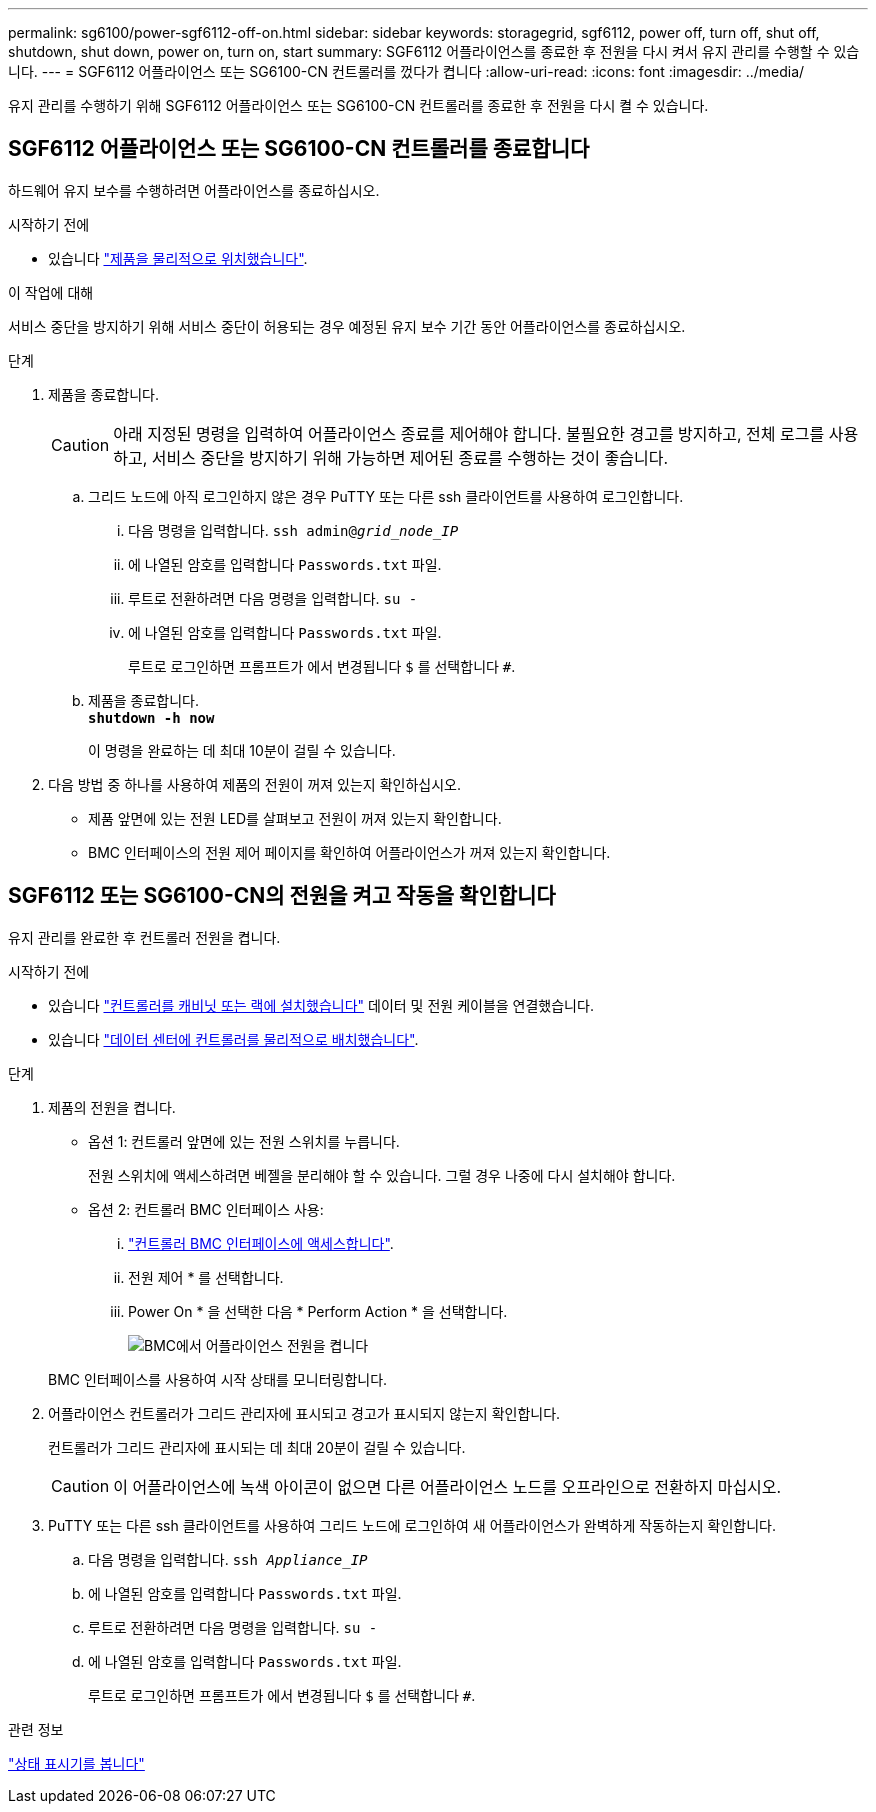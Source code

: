 ---
permalink: sg6100/power-sgf6112-off-on.html 
sidebar: sidebar 
keywords: storagegrid, sgf6112, power off, turn off, shut off, shutdown, shut down, power on, turn on, start 
summary: SGF6112 어플라이언스를 종료한 후 전원을 다시 켜서 유지 관리를 수행할 수 있습니다. 
---
= SGF6112 어플라이언스 또는 SG6100-CN 컨트롤러를 껐다가 켭니다
:allow-uri-read: 
:icons: font
:imagesdir: ../media/


[role="lead"]
유지 관리를 수행하기 위해 SGF6112 어플라이언스 또는 SG6100-CN 컨트롤러를 종료한 후 전원을 다시 켤 수 있습니다.



== SGF6112 어플라이언스 또는 SG6100-CN 컨트롤러를 종료합니다

하드웨어 유지 보수를 수행하려면 어플라이언스를 종료하십시오.

.시작하기 전에
* 있습니다 link:locating-sgf6112-in-data-center.html["제품을 물리적으로 위치했습니다"].


.이 작업에 대해
서비스 중단을 방지하기 위해 서비스 중단이 허용되는 경우 예정된 유지 보수 기간 동안 어플라이언스를 종료하십시오.

.단계
. 제품을 종료합니다.
+

CAUTION: 아래 지정된 명령을 입력하여 어플라이언스 종료를 제어해야 합니다. 불필요한 경고를 방지하고, 전체 로그를 사용하고, 서비스 중단을 방지하기 위해 가능하면 제어된 종료를 수행하는 것이 좋습니다.

+
.. 그리드 노드에 아직 로그인하지 않은 경우 PuTTY 또는 다른 ssh 클라이언트를 사용하여 로그인합니다.
+
... 다음 명령을 입력합니다. `ssh admin@_grid_node_IP_`
... 에 나열된 암호를 입력합니다 `Passwords.txt` 파일.
... 루트로 전환하려면 다음 명령을 입력합니다. `su -`
... 에 나열된 암호를 입력합니다 `Passwords.txt` 파일.
+
루트로 로그인하면 프롬프트가 에서 변경됩니다 `$` 를 선택합니다 `#`.



.. 제품을 종료합니다. +
`*shutdown -h now*`
+
이 명령을 완료하는 데 최대 10분이 걸릴 수 있습니다.



. 다음 방법 중 하나를 사용하여 제품의 전원이 꺼져 있는지 확인하십시오.
+
** 제품 앞면에 있는 전원 LED를 살펴보고 전원이 꺼져 있는지 확인합니다.
** BMC 인터페이스의 전원 제어 페이지를 확인하여 어플라이언스가 꺼져 있는지 확인합니다.






== SGF6112 또는 SG6100-CN의 전원을 켜고 작동을 확인합니다

유지 관리를 완료한 후 컨트롤러 전원을 켭니다.

.시작하기 전에
* 있습니다 link:reinstalling-sgf6112-into-cabinet-or-rack.html["컨트롤러를 캐비닛 또는 랙에 설치했습니다"] 데이터 및 전원 케이블을 연결했습니다.
* 있습니다 link:locating-sgf6112-in-data-center.html["데이터 센터에 컨트롤러를 물리적으로 배치했습니다"].


.단계
. 제품의 전원을 켭니다.
+
** 옵션 1: 컨트롤러 앞면에 있는 전원 스위치를 누릅니다.
+
전원 스위치에 액세스하려면 베젤을 분리해야 할 수 있습니다. 그럴 경우 나중에 다시 설치해야 합니다.

** 옵션 2: 컨트롤러 BMC 인터페이스 사용:
+
... link:../installconfig/accessing-bmc-interface.html["컨트롤러 BMC 인터페이스에 액세스합니다"].
... 전원 제어 * 를 선택합니다.
... Power On * 을 선택한 다음 * Perform Action * 을 선택합니다.
+
image::../media/sgf6112_power_on_from_bmc.png[BMC에서 어플라이언스 전원을 켭니다]

+
BMC 인터페이스를 사용하여 시작 상태를 모니터링합니다.





. 어플라이언스 컨트롤러가 그리드 관리자에 표시되고 경고가 표시되지 않는지 확인합니다.
+
컨트롤러가 그리드 관리자에 표시되는 데 최대 20분이 걸릴 수 있습니다.

+

CAUTION: 이 어플라이언스에 녹색 아이콘이 없으면 다른 어플라이언스 노드를 오프라인으로 전환하지 마십시오.

. PuTTY 또는 다른 ssh 클라이언트를 사용하여 그리드 노드에 로그인하여 새 어플라이언스가 완벽하게 작동하는지 확인합니다.
+
.. 다음 명령을 입력합니다. `ssh _Appliance_IP_`
.. 에 나열된 암호를 입력합니다 `Passwords.txt` 파일.
.. 루트로 전환하려면 다음 명령을 입력합니다. `su -`
.. 에 나열된 암호를 입력합니다 `Passwords.txt` 파일.
+
루트로 로그인하면 프롬프트가 에서 변경됩니다 `$` 를 선택합니다 `#`.





.관련 정보
link:../installconfig/viewing-status-indicators.html["상태 표시기를 봅니다"]
